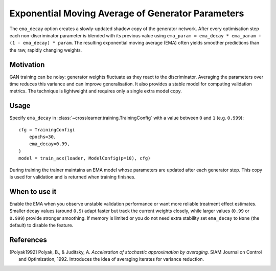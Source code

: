 Exponential Moving Average of Generator Parameters
=================================================

The ``ema_decay`` option creates a slowly-updated shadow copy of the
generator network. After every optimisation step each non-discriminator
parameter is blended with its previous value using
``ema_param = ema_decay * ema_param + (1 - ema_decay) * param``.
The resulting exponential moving average (EMA) often yields smoother
predictions than the raw, rapidly changing weights.

Motivation
----------

GAN training can be noisy: generator weights fluctuate as they react to
the discriminator. Averaging the parameters over time reduces this
variance and can improve generalisation. It also provides a stable model
for computing validation metrics. The technique is lightweight and
requires only a single extra model copy.

Usage
-----

Specify ``ema_decay`` in :class:`~crosslearner.training.TrainingConfig`
with a value between ``0`` and ``1`` (e.g. ``0.999``)::

   cfg = TrainingConfig(
       epochs=30,
       ema_decay=0.99,
   )
   model = train_acx(loader, ModelConfig(p=10), cfg)

During training the trainer maintains an EMA model whose parameters are
updated after each generator step. This copy is used for validation and
is returned when training finishes.

When to use it
--------------

Enable the EMA when you observe unstable validation performance or want
more reliable treatment effect estimates. Smaller decay values (around
``0.9``) adapt faster but track the current weights closely, while larger
values (``0.99`` or ``0.999``) provide stronger smoothing. If memory is
limited or you do not need extra stability set ``ema_decay`` to ``None``
(the default) to disable the feature.

References
----------

.. [Polyak1992] Polyak, B., & Juditsky, A. *Acceleration of stochastic
   approximation by averaging.* SIAM Journal on Control and Optimization,
   1992. Introduces the idea of averaging iterates for variance reduction.

